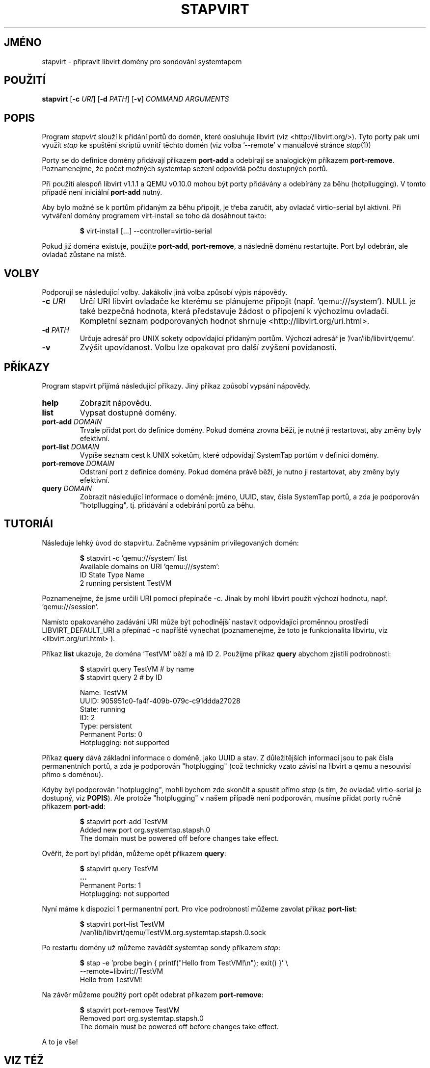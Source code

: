 .\" -*- nroff -*-
.TH STAPVIRT 1
.SH JMÉNO
stapvirt \- připravit libvirt domény pro sondování systemtapem

.\" macros
.de SAMPLE

.nr oldin \\n(.i
.br
.RS
.nf
.nh
..
.de ESAMPLE
.hy
.fi
.RE
.in \\n[oldin]u

..

.SH POUŽITÍ
\fBstapvirt\fR
[\fB-c\fR \fIURI\fR]
[\fB-d\fR \fIPATH\fR]
[\fB-v\fR]
\fICOMMAND\fR
\fIARGUMENTS\fR

.SH POPIS

Program \fIstapvirt\fR slouží k přidání portů do domén, které obsluhuje
libvirt (viz
.nh
<http://libvirt.org/>).
.hy
Tyto porty pak umí využít \fIstap\fR ke spuštění skriptů uvnitř těchto domén
(viz volba '--remote' v manuálové stránce \fIstap\fR(1))

.PP
Porty se do definice domény přidávají příkazem \fBport-add\fR a odebírají se
analogickým příkazem \fBport-remove\fR.  Poznamenejme, že počet možných systemtap
sezení odpovídá počtu dostupných portů.

.PP
Při použití alespoň libvirt v1.1.1 a QEMU v0.10.0 mohou být porty přidávány a
odebírány za běhu (hotpllugging).  V tomto případě není iniciální \fBport-add\fR
nutný.

.PP
Aby bylo možné se k portům přidaným za běhu připojit, je třeba zaručit, aby
ovladač virtio-serial byl aktivní.  Při vytváření domény programem virt-install
se toho dá dosáhnout takto:
.SAMPLE
\fB$\fR virt-install [...] --controller=virtio-serial
.ESAMPLE
Pokud již doména existuje, použijte \fBport-add\fR, \fBport-remove\fR, a
následně doménu restartujte.  Port byl odebrán, ale ovladač zůstane na místě.

.SH VOLBY
Podporují se následující volby.  Jakákoliv jiná volba způsobí výpis nápovědy.

.IP "\fB-c\fR \fIURI\fR"
Určí URI libvirt ovladače ke kterému se plánujeme připojit (např. 'qemu:///system').
NULL je také bezpečná hodnota, která představuje žádost o připojení k výchozímu
ovladači.  Kompletní seznam podporovaných hodnot shrnuje <http://libvirt.org/uri.html>.

.IP "\fB-d\fR \fIPATH\fR"
Určuje adresář pro UNIX sokety odpovídající přidaným portům.  Výchozí adresář
je '/var/lib/libvirt/qemu'.

.IP "\fB-v\fR"
Zvýšit upovídanost.  Volbu lze opakovat pro další zvýšení povídanosti.

.SH PŘÍKAZY
Program stapvirt přijímá následující příkazy.  Jiný příkaz způsobí vypsání
nápovědy.

.IP "\fBhelp\fR"
Zobrazit nápovědu.

.IP "\fBlist\fR"
Vypsat dostupné domény.

.IP "\fBport-add\fR \fIDOMAIN\fR"
Trvale přidat port do definice domény.  Pokud doména zrovna běží, je nutné ji
restartovat, aby změny byly efektivní.

.IP "\fBport-list\fR \fIDOMAIN\fR"
Vypíše seznam cest k UNIX soketům, které odpovídají SystemTap portům v definici
domény.

.IP "\fBport-remove\fR \fIDOMAIN\fR"
Odstraní port z definice domény.  Pokud doména právě běží, je nutno ji
restartovat, aby změny byly efektivní.

.IP "\fBquery\fR \fIDOMAIN\fR"
Zobrazit následující informace o doméně: jméno, UUID, stav, čísla SystemTap
portů, a zda je podporován "hotpllugging", tj. přidávání a odebírání portů za
běhu.

.SH TUTORIÁl
Následuje lehký úvod do stapvirtu.  Začněme vypsáním privilegovaných domén:

.SAMPLE
\fB$\fR stapvirt -c 'qemu:///system' list
Available domains on URI 'qemu:///system':
ID      State     Type        Name
2       running   persistent  TestVM
.ESAMPLE

Poznamenejme, že jsme určili URI pomocí přepínače \-c.  Jinak by mohl libvirt
použít výchozí hodnotu, např. 'qemu:///session'.
.PP
Namísto opakovaného zadávání URI může být pohodlnější nastavit odpovídající
proměnnou prostředí
.nh
LIBVIRT_DEFAULT_URI
.ni
a přepínač \-c napříště vynechat (poznamenejme, že toto je funkcionalita
libvirtu, viz
.nh
<libvirt.org/uri.html>
.hy
).
.PP
Příkaz \fBlist\fR ukazuje, že doména 'TestVM' běží a má ID 2.  Použijme příkaz
\fBquery\fR abychom zjistili podrobnosti:

.SAMPLE
\fB$\fR stapvirt query TestVM # by name
\fB$\fR stapvirt query 2      # by ID

              Name:  TestVM
              UUID:  905951c0-fa4f-409b-079c-c91ddda27028
             State:  running
                ID:  2
              Type:  persistent
   Permanent Ports:  0
       Hotplugging:  not supported
.ESAMPLE

Příkaz \fBquery\fR dává základní informace o doméně, jako UUID a stav.  Z
důležitějších informací jsou to pak čísla permanentních portů, a zda je podporován
"hotplugging" (což technicky vzato závisí na libvirt a qemu a nesouvisí přímo
s doménou).

.PP
Kdyby byl podporován "hotplugging", mohli bychom zde skončit a spustit přímo
\fIstap\fR (s tím, že ovladač virtio-serial je dostupný, viz \fBPOPIS\fR).  Ale
protože "hotplugging" v našem případě není podporován, musíme přidat porty ručně
příkazem \fBport-add\fR:

.SAMPLE
\fB$\fR stapvirt port-add TestVM
Added new port org.systemtap.stapsh.0
The domain must be powered off before changes take effect.
.ESAMPLE

Ověřit, že port byl přidán, můžeme opět příkazem \fBquery\fR:

.SAMPLE
\fB$\fR stapvirt query TestVM
\fB...\fR
   Permanent Ports:  1
       Hotplugging:  not supported
.ESAMPLE

Nyní máme k dispozici 1 permanentní port.  Pro více podrobností můžeme zavolat
příkaz \fBport-list\fR:

.SAMPLE
\fB$\fR stapvirt port-list TestVM
/var/lib/libvirt/qemu/TestVM.org.systemtap.stapsh.0.sock
.ESAMPLE

Po restartu domény už můžeme zavádět systemtap sondy příkazem \fIstap\fR:

.SAMPLE
\fB$\fR stap -e 'probe begin { printf("Hello from TestVM!\\n"); exit() }' \\
       --remote=libvirt://TestVM
Hello from TestVM!
.ESAMPLE

Na závěr můžeme použitý port opět odebrat příkazem \fBport-remove\fR:

.SAMPLE
\fB$\fR stapvirt port-remove TestVM
Removed port org.systemtap.stapsh.0
The domain must be powered off before changes take effect.
.ESAMPLE

A to je vše!

.SH VIZ TÉŽ
.nh
.nf
.IR stap (1),
.IR virt-install (1)

.SH CHYBY
Použijte projektovou bugzillu, nebo mailing list.
.nh
.BR http://sourceware.org/systemtap/ ", " <systemtap@sourceware.org> .
.hy
.PP
.IR error::reporting (7stap),
.BR https://sourceware.org/systemtap/wiki/HowToReportBugs
.hy
